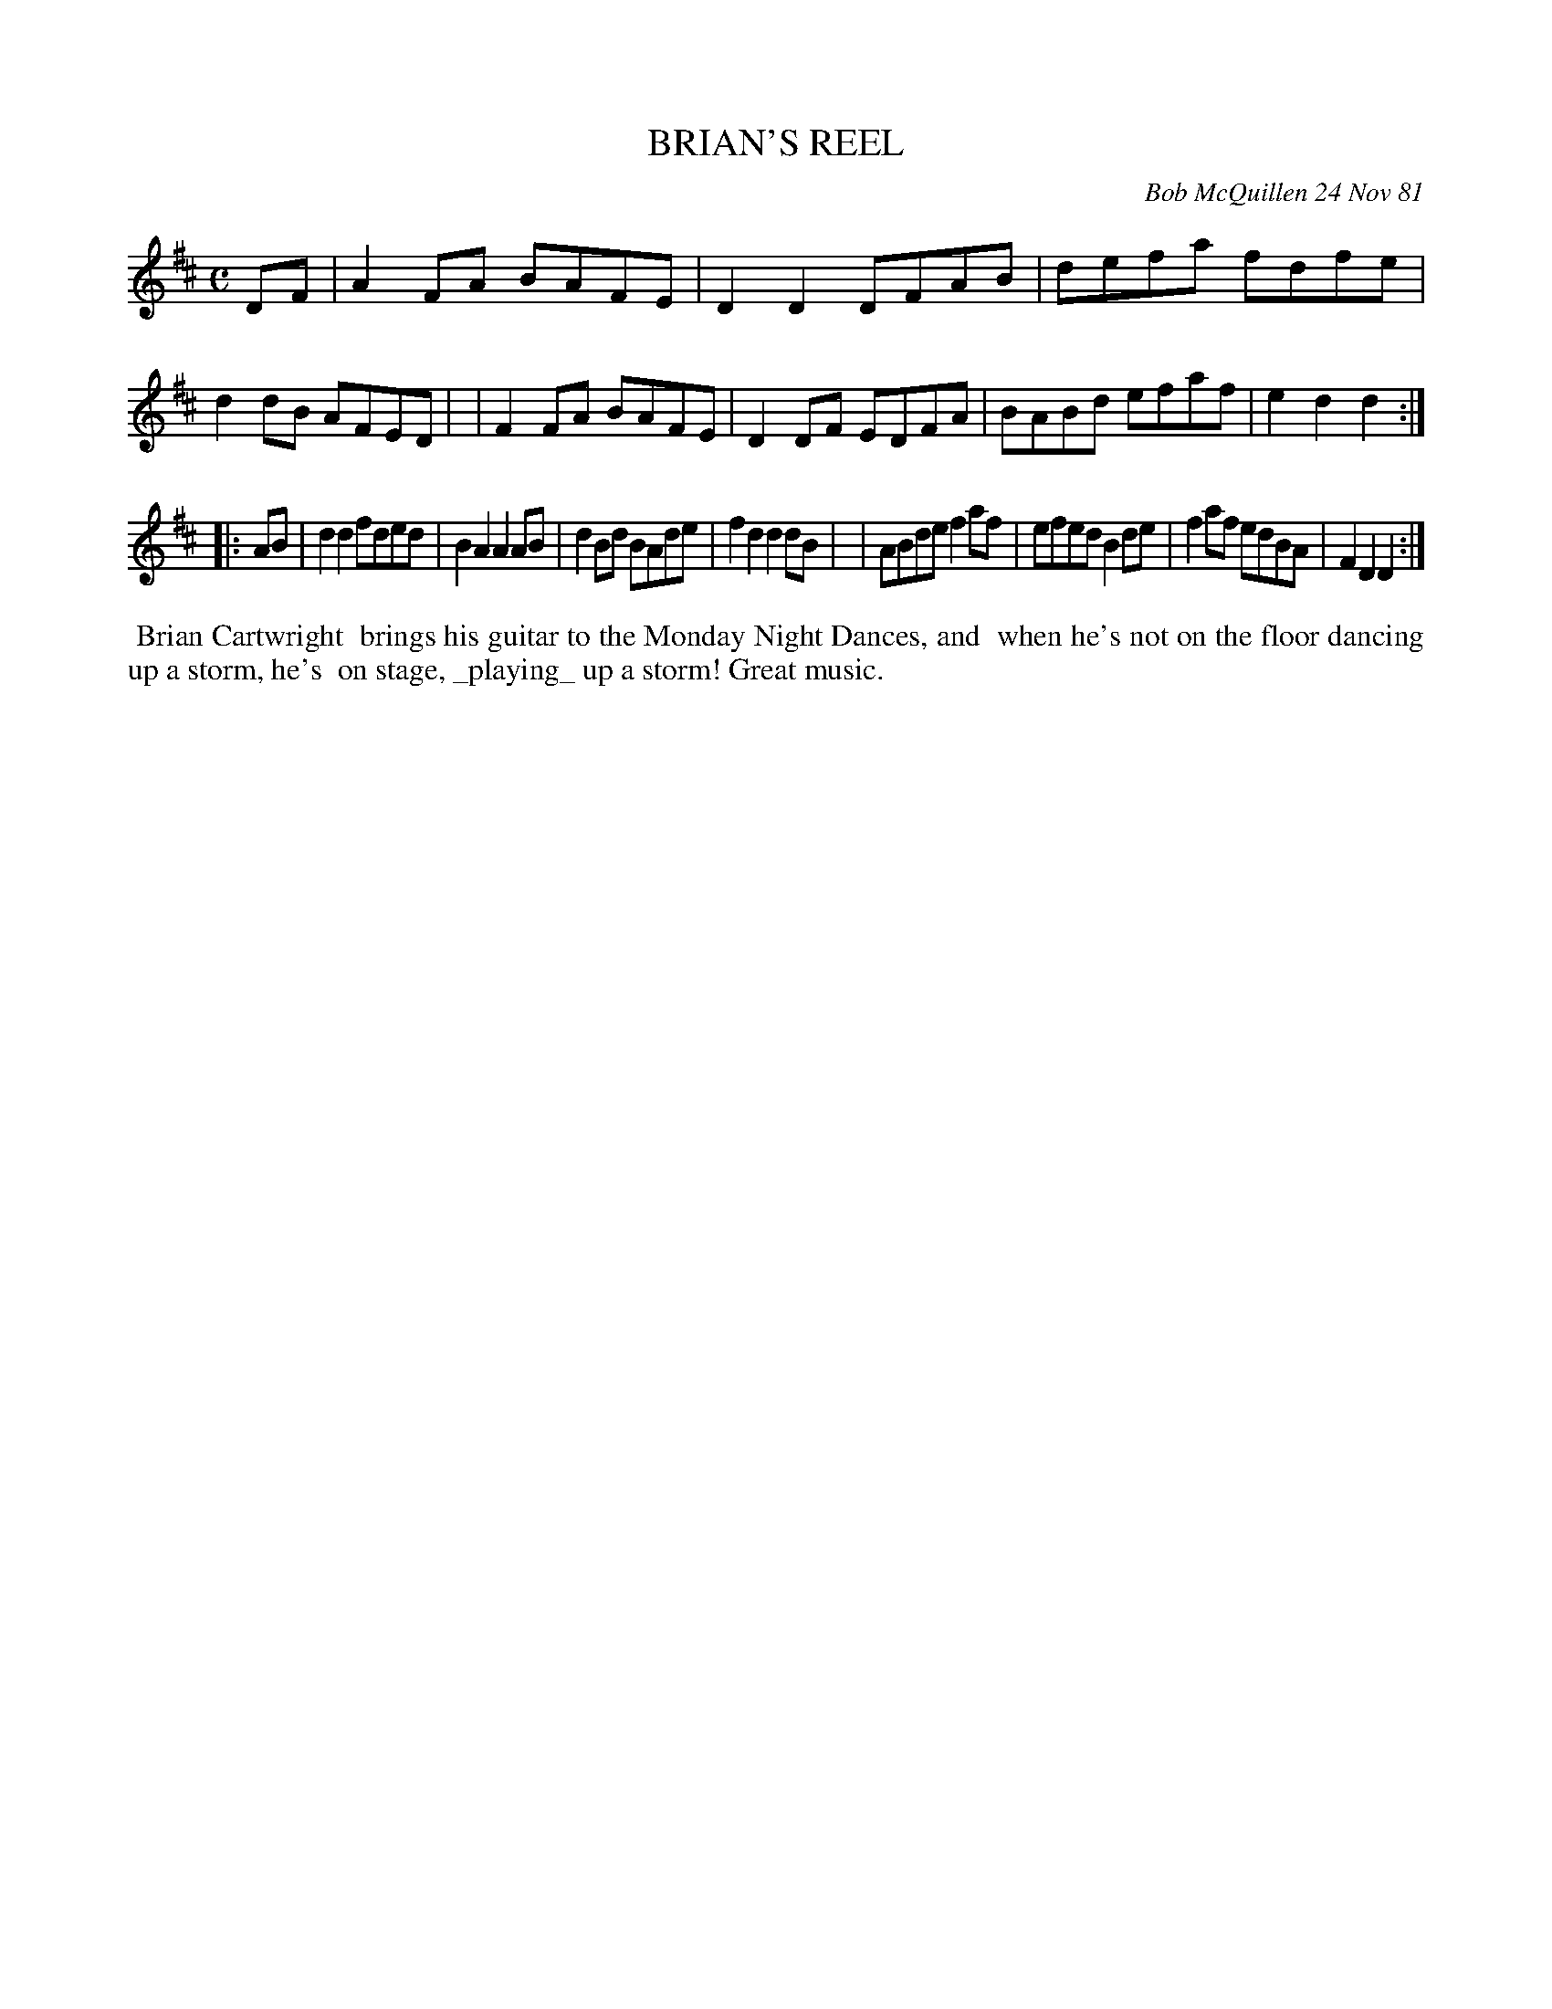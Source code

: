 X: 06009
T: BRIAN'S REEL
C: Bob McQuillen 24 Nov 81
B: Bob's Note Book 6 #9
%R: reel
Z: 2021 John Chambers <jc:trillian.mit.edu>
M: C
L: 1/8
K: D
DF \
| A2FA BAFE | D2D2 DFAB | defa fdfe | d2dB AFED |\
| F2FA BAFE | D2DF EDFA | BABd efaf | e2d2 d2 :|
|: AB \
| d2d2 fded | B2A2 A2AB | d2Bd BAde | f2d2 d2dB |\
| ABde f2af | efed B2de | f2af edBA | F2D2 D2 :|
%%begintext align
%% Brian Cartwright
%% brings his guitar to the Monday Night Dances, and
%% when he's not on the floor dancing up a storm, he's
%% on stage, _playing_ up a storm! Great music.
%%endtext
